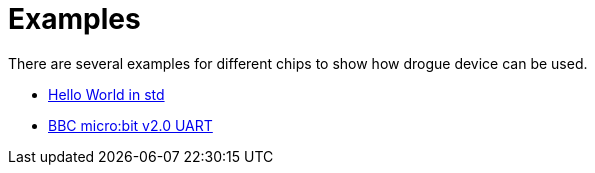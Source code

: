 = Examples

There are several examples for different chips to show how drogue device can be used.

* link:https://github.com/drogue-iot/drogue-device-ng/tree/main/examples/std/hello[Hello World in std]
* link:https://github.com/drogue-iot/drogue-device-ng/tree/main/examples/nrf52/microbit-uart[BBC micro:bit v2.0 UART]
